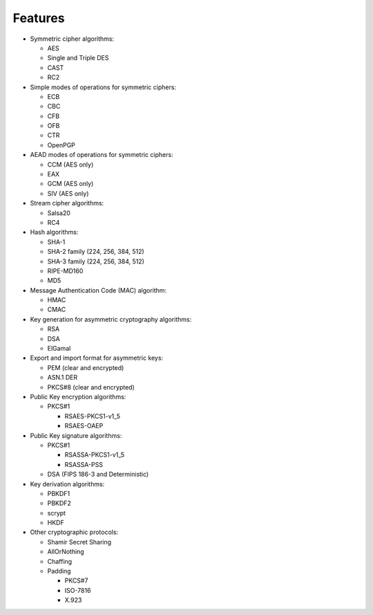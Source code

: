 Features
--------

* Symmetric cipher algorithms:

  - AES
  - Single and Triple DES
  - CAST
  - RC2

* Simple modes of operations for symmetric ciphers:

  - ECB
  - CBC
  - CFB
  - OFB
  - CTR
  - OpenPGP

* AEAD modes of operations for symmetric ciphers:
  
  - CCM (AES only)
  - EAX
  - GCM (AES only)
  - SIV (AES only)

* Stream cipher algorithms:

  - Salsa20
  - RC4

* Hash algorithms:

  - SHA-1
  - SHA-2 family (224, 256, 384, 512)
  - SHA-3 family (224, 256, 384, 512)
  - RIPE-MD160
  - MD5

* Message Authentication Code (MAC) algorithm:
  
  - HMAC
  - CMAC

* Key generation for asymmetric cryptography algorithms:
  
  - RSA
  - DSA
  - ElGamal

* Export and import format for asymmetric keys:
  
  - PEM (clear and encrypted)
  - ASN.1 DER
  - PKCS#8 (clear and encrypted)

* Public Key encryption algorithms:
 
  - PKCS#1
    
    - RSAES-PKCS1-v1_5
    - RSAES-OAEP

* Public Key signature algorithms:
  
  - PKCS#1
    
    - RSASSA-PKCS1-v1_5
    - RSASSA-PSS

  - DSA (FIPS 186-3 and Deterministic)

* Key derivation algorithms:
 
  - PBKDF1
  - PBKDF2
  - scrypt
  - HKDF

* Other cryptographic protocols:
 
  - Shamir Secret Sharing
  - AllOrNothing
  - Chaffing
  - Padding
    
    - PKCS#7
    - ISO-7816
    - X.923


